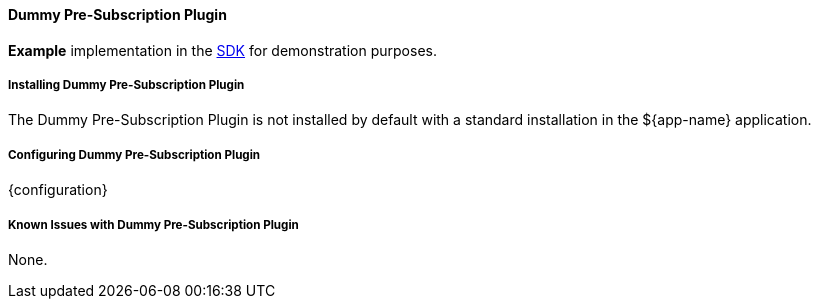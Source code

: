 ==== Dummy Pre-Subscription Plugin

*Example* implementation in the <<_sdk,SDK>> for demonstration purposes.

===== Installing Dummy Pre-Subscription Plugin

The Dummy Pre-Subscription Plugin is not installed by default with a standard installation in the ${app-name} application.

===== Configuring Dummy Pre-Subscription Plugin

{configuration}

===== Known Issues with Dummy Pre-Subscription Plugin

None.
